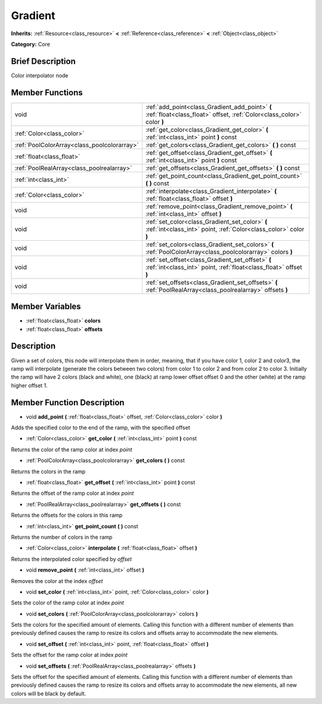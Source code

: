 .. Generated automatically by doc/tools/makerst.py in Godot's source tree.
.. DO NOT EDIT THIS FILE, but the doc/base/classes.xml source instead.

.. _class_Gradient:

Gradient
========

**Inherits:** :ref:`Resource<class_resource>` **<** :ref:`Reference<class_reference>` **<** :ref:`Object<class_object>`

**Category:** Core

Brief Description
-----------------

Color interpolator node

Member Functions
----------------

+----------------------------------------------+----------------------------------------------------------------------------------------------------------------------------+
| void                                         | :ref:`add_point<class_Gradient_add_point>`  **(** :ref:`float<class_float>` offset, :ref:`Color<class_color>` color  **)** |
+----------------------------------------------+----------------------------------------------------------------------------------------------------------------------------+
| :ref:`Color<class_color>`                    | :ref:`get_color<class_Gradient_get_color>`  **(** :ref:`int<class_int>` point  **)** const                                 |
+----------------------------------------------+----------------------------------------------------------------------------------------------------------------------------+
| :ref:`PoolColorArray<class_poolcolorarray>`  | :ref:`get_colors<class_Gradient_get_colors>`  **(** **)** const                                                            |
+----------------------------------------------+----------------------------------------------------------------------------------------------------------------------------+
| :ref:`float<class_float>`                    | :ref:`get_offset<class_Gradient_get_offset>`  **(** :ref:`int<class_int>` point  **)** const                               |
+----------------------------------------------+----------------------------------------------------------------------------------------------------------------------------+
| :ref:`PoolRealArray<class_poolrealarray>`    | :ref:`get_offsets<class_Gradient_get_offsets>`  **(** **)** const                                                          |
+----------------------------------------------+----------------------------------------------------------------------------------------------------------------------------+
| :ref:`int<class_int>`                        | :ref:`get_point_count<class_Gradient_get_point_count>`  **(** **)** const                                                  |
+----------------------------------------------+----------------------------------------------------------------------------------------------------------------------------+
| :ref:`Color<class_color>`                    | :ref:`interpolate<class_Gradient_interpolate>`  **(** :ref:`float<class_float>` offset  **)**                              |
+----------------------------------------------+----------------------------------------------------------------------------------------------------------------------------+
| void                                         | :ref:`remove_point<class_Gradient_remove_point>`  **(** :ref:`int<class_int>` offset  **)**                                |
+----------------------------------------------+----------------------------------------------------------------------------------------------------------------------------+
| void                                         | :ref:`set_color<class_Gradient_set_color>`  **(** :ref:`int<class_int>` point, :ref:`Color<class_color>` color  **)**      |
+----------------------------------------------+----------------------------------------------------------------------------------------------------------------------------+
| void                                         | :ref:`set_colors<class_Gradient_set_colors>`  **(** :ref:`PoolColorArray<class_poolcolorarray>` colors  **)**              |
+----------------------------------------------+----------------------------------------------------------------------------------------------------------------------------+
| void                                         | :ref:`set_offset<class_Gradient_set_offset>`  **(** :ref:`int<class_int>` point, :ref:`float<class_float>` offset  **)**   |
+----------------------------------------------+----------------------------------------------------------------------------------------------------------------------------+
| void                                         | :ref:`set_offsets<class_Gradient_set_offsets>`  **(** :ref:`PoolRealArray<class_poolrealarray>` offsets  **)**             |
+----------------------------------------------+----------------------------------------------------------------------------------------------------------------------------+

Member Variables
----------------

- :ref:`float<class_float>` **colors**
- :ref:`float<class_float>` **offsets**

Description
-----------

Given a set of colors, this node will interpolate them in order, meaning, that if you have color 1, color 2 and color3, the ramp will interpolate (generate the colors between two colors) from color 1 to color 2 and from color 2 to color 3. Initially the ramp will have 2 colors (black and white), one (black) at ramp lower offset offset 0 and the other (white) at the ramp higher offset 1.

Member Function Description
---------------------------

.. _class_Gradient_add_point:

- void  **add_point**  **(** :ref:`float<class_float>` offset, :ref:`Color<class_color>` color  **)**

Adds the specified color to the end of the ramp, with the specified offset

.. _class_Gradient_get_color:

- :ref:`Color<class_color>`  **get_color**  **(** :ref:`int<class_int>` point  **)** const

Returns the color of the ramp color at index *point*

.. _class_Gradient_get_colors:

- :ref:`PoolColorArray<class_poolcolorarray>`  **get_colors**  **(** **)** const

Returns the colors in the ramp

.. _class_Gradient_get_offset:

- :ref:`float<class_float>`  **get_offset**  **(** :ref:`int<class_int>` point  **)** const

Returns the offset of the ramp color at index *point*

.. _class_Gradient_get_offsets:

- :ref:`PoolRealArray<class_poolrealarray>`  **get_offsets**  **(** **)** const

Returns the offsets for the colors in this ramp

.. _class_Gradient_get_point_count:

- :ref:`int<class_int>`  **get_point_count**  **(** **)** const

Returns the number of colors in the ramp

.. _class_Gradient_interpolate:

- :ref:`Color<class_color>`  **interpolate**  **(** :ref:`float<class_float>` offset  **)**

Returns the interpolated color specified by *offset*

.. _class_Gradient_remove_point:

- void  **remove_point**  **(** :ref:`int<class_int>` offset  **)**

Removes the color at the index *offset*

.. _class_Gradient_set_color:

- void  **set_color**  **(** :ref:`int<class_int>` point, :ref:`Color<class_color>` color  **)**

Sets the color of the ramp color at index *point*

.. _class_Gradient_set_colors:

- void  **set_colors**  **(** :ref:`PoolColorArray<class_poolcolorarray>` colors  **)**

Sets the colors for the specified amount of elements. Calling this function with a different number of elements than previously defined causes the ramp to resize its colors and offsets array to accommodate the new elements.

.. _class_Gradient_set_offset:

- void  **set_offset**  **(** :ref:`int<class_int>` point, :ref:`float<class_float>` offset  **)**

Sets the offset for the ramp color at index *point*

.. _class_Gradient_set_offsets:

- void  **set_offsets**  **(** :ref:`PoolRealArray<class_poolrealarray>` offsets  **)**

Sets the offset for the specified amount of elements. Calling this function with a different number of elements than previously defined causes the ramp to resize its colors and offsets array to accommodate the new elements, all new colors will be black by default.


